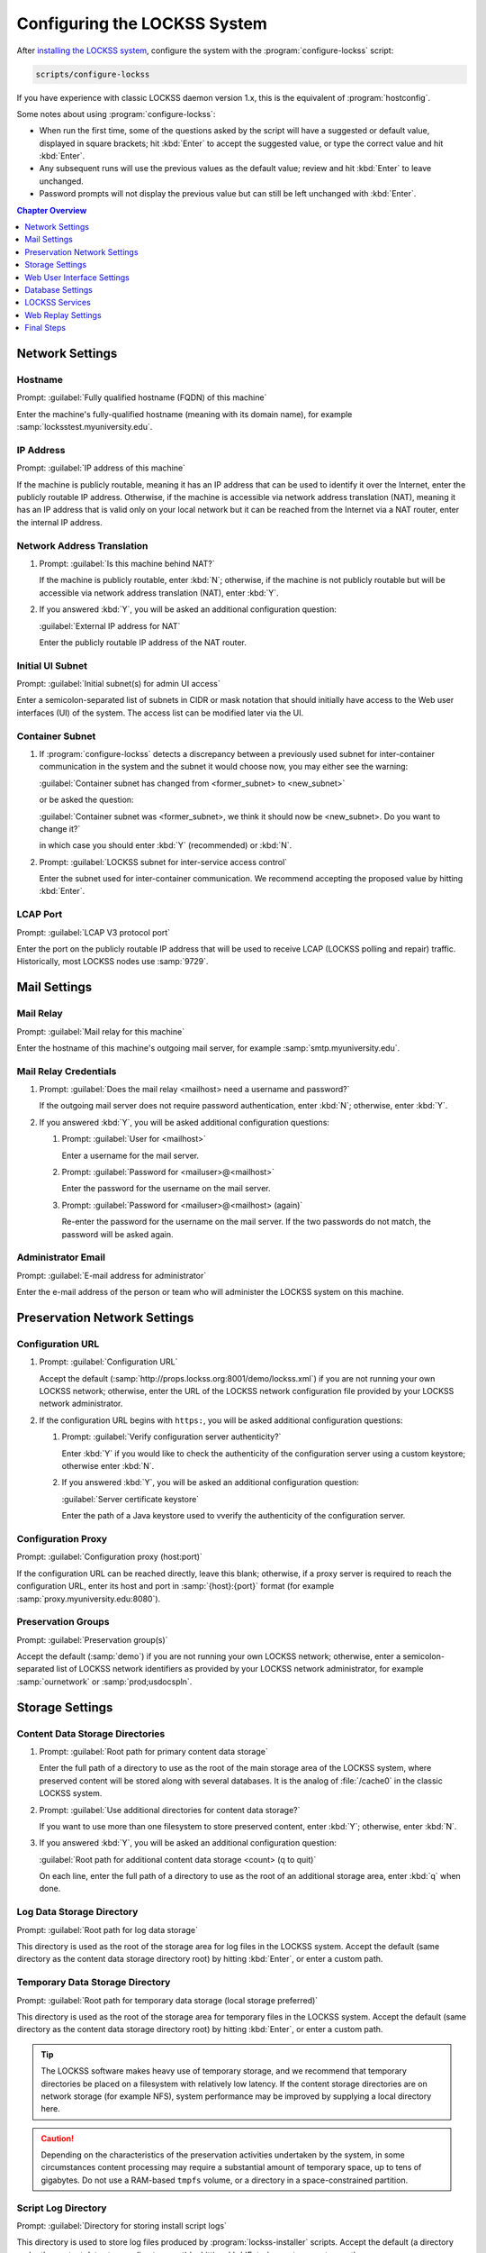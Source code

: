 =============================
Configuring the LOCKSS System
=============================

After `installing the LOCKSS system <installing>`_, configure the system with the :program:`configure-lockss` script:

.. code-block:: shell

   scripts/configure-lockss

If you have experience with classic LOCKSS daemon version 1.x, this is the equivalent of :program:`hostconfig`.

Some notes about using :program:`configure-lockss`:

*  When run the first time, some of the questions asked by the script will have a suggested or default value, displayed in square brackets; hit :kbd:`Enter` to accept the suggested value, or type the correct value and hit :kbd:`Enter`.

*  Any subsequent runs will use the previous values as the default value; review and hit :kbd:`Enter` to leave unchanged.

*  Password prompts will not display the previous value but can still be left unchanged with :kbd:`Enter`.

.. contents:: Chapter Overview
   :local:
   :depth: 1

----------------
Network Settings
----------------

Hostname
========

Prompt: :guilabel:`Fully qualified hostname (FQDN) of this machine`

Enter the machine's fully-qualified hostname (meaning with its domain name), for example :samp:`locksstest.myuniversity.edu`.

IP Address
==========

Prompt: :guilabel:`IP address of this machine`

If the machine is publicly routable, meaning it has an IP address that can be used to identify it over the Internet, enter the publicly routable IP address. Otherwise, if the machine is accessible via network address translation (NAT), meaning it has an IP address that is valid only on your local network but it can be reached from the Internet via a NAT router, enter the internal IP address.

Network Address Translation
===========================

1. Prompt: :guilabel:`Is this machine behind NAT?`

   If the machine is publicly routable, enter :kbd:`N`; otherwise, if the machine is not publicly routable but will be accessible via network address translation (NAT), enter :kbd:`Y`.

2. If you answered :kbd:`Y`, you will be asked an additional configuration question:

   :guilabel:`External IP address for NAT`

   Enter the publicly routable IP address of the NAT router.

Initial UI Subnet
=================

Prompt: :guilabel:`Initial subnet(s) for admin UI access`

Enter a semicolon-separated list of subnets in CIDR or mask notation that should initially have access to the Web user interfaces (UI) of the system. The access list can be modified later via the UI.

Container Subnet
================

1. If :program:`configure-lockss` detects a discrepancy between a previously used subnet for inter-container communication in the system and the subnet it would choose now, you may either see the warning:

   :guilabel:`Container subnet has changed from <former_subnet> to <new_subnet>`

   or be asked the question:

   :guilabel:`Container subnet was <former_subnet>, we think it should now be <new_subnet>. Do you want to change it?`

   in which case you should enter :kbd:`Y` (recommended) or :kbd:`N`.

2. Prompt: :guilabel:`LOCKSS subnet for inter-service access control`

   Enter the subnet used for inter-container communication. We recommend accepting the proposed value by hitting :kbd:`Enter`.

LCAP Port
=========

Prompt: :guilabel:`LCAP V3 protocol port`

Enter the port on the publicly routable IP address that will be used to receive LCAP (LOCKSS polling and repair) traffic. Historically, most LOCKSS nodes use :samp:`9729`.

-------------
Mail Settings
-------------

Mail Relay
==========

Prompt: :guilabel:`Mail relay for this machine`

Enter the hostname of this machine's outgoing mail server, for example :samp:`smtp.myuniversity.edu`.

Mail Relay Credentials
======================

1. Prompt: :guilabel:`Does the mail relay <mailhost> need a username and password?`

   If the outgoing mail server does not require password authentication, enter :kbd:`N`; otherwise, enter :kbd:`Y`.

2. If you answered :kbd:`Y`, you will be asked additional configuration questions:

   1. Prompt: :guilabel:`User for <mailhost>`

      Enter a username for the mail server.

   2. Prompt: :guilabel:`Password for <mailuser>@<mailhost>`

      Enter the password for the username on the mail server.

   3. Prompt: :guilabel:`Password for <mailuser>@<mailhost> (again)`

      Re-enter the password for the username on the mail server. If the two passwords do not match, the password will be asked again.

Administrator Email
===================

Prompt: :guilabel:`E-mail address for administrator`

Enter the e-mail address of the person or team who will administer the LOCKSS system on this machine.

-----------------------------
Preservation Network Settings
-----------------------------

Configuration URL
=================

1. Prompt: :guilabel:`Configuration URL`

   Accept the default (:samp:`http://props.lockss.org:8001/demo/lockss.xml`) if you are not running your own LOCKSS network; otherwise, enter the URL of the LOCKSS network configuration file provided by your LOCKSS network administrator.

2. If the configuration URL begins with ``https:``, you will be asked additional configuration questions:

   1. Prompt: :guilabel:`Verify configuration server authenticity?`

      Enter :kbd:`Y` if you would like to check the authenticity of the configuration server using a custom keystore; otherwise enter :kbd:`N`.

   2. If you answered :kbd:`Y`, you will be asked an additional configuration question:

      :guilabel:`Server certificate keystore`

      Enter the path of a Java keystore used to vverify the authenticity of the configuration server.

Configuration Proxy
===================

Prompt: :guilabel:`Configuration proxy (host:port)`

If the configuration URL can be reached directly, leave this blank; otherwise, if a proxy server is required to reach the configuration URL, enter its host and port in :samp:`{host}:{port}` format (for example :samp:`proxy.myuniversity.edu:8080`).

Preservation Groups
===================

Prompt: :guilabel:`Preservation group(s)`

Accept the default (:samp:`demo`) if you are not running your own LOCKSS network; otherwise, enter a semicolon-separated list of LOCKSS network identifiers as provided by your LOCKSS network administrator, for example :samp:`ournetwork` or :samp:`prod;usdocspln`.

----------------
Storage Settings
----------------

Content Data Storage Directories
================================

1. Prompt: :guilabel:`Root path for primary content data storage`

   Enter the full path of a directory to use as the root of the main storage area of the LOCKSS system, where preserved content will be stored along with several databases. It is the analog of :file:`/cache0` in the classic LOCKSS system.

2. Prompt: :guilabel:`Use additional directories for content data storage?`

   If you want to use more than one filesystem to store preserved content, enter :kbd:`Y`; otherwise, enter :kbd:`N`.

3. If you answered :kbd:`Y`, you will be asked an additional configuration question:

   :guilabel:`Root path for additional content data storage <count> (q to quit)`

   On each line, enter the full path of a directory to use as the root of an additional storage area, enter :kbd:`q` when done.

Log Data Storage Directory
==========================

Prompt: :guilabel:`Root path for log data storage`

This directory is used as the root of the storage area for log files in the LOCKSS system. Accept the default (same directory as the content data storage directory root) by hitting :kbd:`Enter`, or enter a custom path.

Temporary Data Storage Directory
================================

Prompt: :guilabel:`Root path for temporary data storage (local storage preferred)`

This directory is used as the root of the storage area for temporary files in the LOCKSS system. Accept the default (same directory as the content data storage directory root) by hitting :kbd:`Enter`, or enter a custom path.

.. tip::

   The LOCKSS software makes heavy use of temporary storage, and we recommend that temporary directories be placed on a filesystem with relatively low latency. If the content storage directories are on network storage (for example NFS), system performance may be improved by supplying a local directory here.

.. caution::

   Depending on the characteristics of the preservation activities undertaken by the system, in some circumstances content processing may require a substantial amount of temporary space, up to tens of gigabytes. Do not use a RAM-based ``tmpfs`` volume, or a directory in a space-constrained partition.

Script Log Directory
====================

Prompt: :guilabel:`Directory for storing install script logs`

This directory is used to store log files produced by :program:`lockss-installer` scripts. Accept the default (a directory under the content data storage directory root) by hitting :kbd:`Enter`, or enter a custom path.

---------------------------
Web User Interface Settings
---------------------------

1. Prompt: :guilabel:`User name for web UI administration`

   Enter a username for the primary administrative user in the LOCKSS system's Web user interfaces.

2. Prompt: :guilabel:`Password for web UI administration user <uiuser>`

   Enter a password for the primary administrative user.

3. Prompt: :guilabel:`Password for web UI administration user <uiuser> (again)`

   Re-enter the password for the primary administrative user. If the two passwords do not match, the password will be asked again.

-----------------
Database Settings
-----------------

PostgreSQL
==========

Prompt: :guilabel:`Use embedded LOCKSS PostgreSQL DB Service?`

Select **either** option A **or** option B:

A. Enter :kbd:`Y` to use the **embedded PostgreSQL database**. This is recommended in most cases; a PostgreSQL database will be run and managed by the LOCKSS system internally. If you choose this option, see :ref:`Embedded PostgreSQL Database`.

B. Enter :kbd:`N` to use an **external PostgreSQL database**. Select this option if you wish to use an existing PostgreSQL database at your institution or one that you run and manage yourself. If you choose this option, see :ref:`External PostgreSQL Database`.

Embedded PostgreSQL Database
----------------------------

If you select this option, you will be asked additional configuration questions:

1. Prompt: :guilabel:`Password for PostgreSQL database`

   Enter the password for the embedded PostgreSQL database.

2. Prompt: :guilabel:`Password for PostgreSQL database (again)`

   Re-enter the password for the embedded PostgreSQL database. If the two passwords do not match, the password will be asked again.

3. Complete the :ref:`Solr` section next.

External PostgreSQL Database
----------------------------

If you select this option, you will be asked additional configuration questions:

1. Prompt: :guilabel:`Fully qualified hostname (FQDN) of PostgreSQL host`

   Enter the hostname of the external PostgreSQL database, for example :samp:`postgres.myuniversity.edu`.

2. Prompt: :guilabel:`Port used by PostgreSQL host`

   Enter the port where the external PostgreSQL database can be reached, for example :samp:`5432`.

3. Prompt: :guilabel:`Schema for PostgreSQL service`

   Enter the schema name to be used by the LOCKSS system. The schema name used in the embedded PostgreSQL database is :samp:`LOCKSS`, but your database administrator may assign a different schema name to you.

4. Prompt: :guilabel:`Database name prefix for PostgreSQL service`

   Enter the prefix to use for any LOCKSS-related database names in the schema. The database name prefix in the embedded PostgreSQL databse is :samp:`Lockss` (note the uppercase/lowercase), but your database administrator may assign a different database name prefix.

5. Prompt: :guilabel:`Login name for PostgreSQL service`

   Enter the username for the external PostgreSQL database. The username in the embedded PostgreSQL database is :samp:`LOCKSS`, but your database administrator may assign a different username to you.

6. Prompt: :guilabel:`Password for PostgreSQL database`

   Enter the password for the username in the external PostgreSQL database.

7. Prompt: :guilabel:`Password for PostgreSQL database (again)`

   Re-enter the password for the username in the external PostgreSQL database. If the two passwords do not match, the password will be asked again.

8. Complete the :ref:`Solr` section next.

Solr
====

Prompt: :guilabel:`Use embedded LOCKSS Solr Service?`

Select **either** option A **or** option B:

A. Enter :kbd:`Y` to use the **embedded Solr database**. This is recommended in most cases; a Solr database will be run and managed by the LOCKSS system internally. If you choose this option, see :ref:`Embedded Solr Database`.

B. Enter :kbd:`N` to use an **external Solr database**. Select this option if you wish to use an existing Solr database at your institution or one that you run and manage yourself. If you choose this option, see :ref:`External Solr Database`.

Embedded Solr Database
----------------------

If you select this option, you will be asked additional configuration questions:

1. Prompt: :guilabel:`User name for LOCKSS Solr access`

   Enter the username for the embedded Solr database.

2. Prompt: :guilabel:`Password for LOCKSS Solr access`

   Enter the password for the username in the embedded Solr database.

3. Prompt: :guilabel:`Password for LOCKSS Solr access (again)`

   Re-enter the password for the username in the embedded Solr database. If the two passwords do not match, the password will be asked again.

4. Complete the :ref:`Metadata Query Service` section next.

External Solr Database
----------------------

If you select this option, you will be asked additional configuration questions:

1. Prompt: :guilabel:`Fully qualified hostname (FQDN) of Solr host`

   Enter the hostname of the external Solr database server, for example :samp:`solr.myuniversity.edu`.

2. Prompt: :guilabel:`Port used by Solr host:`

   Enter the port used by the database server on the Solr host, for example :samp:`8983`.

3. Prompt: :guilabel:`Solr core repo name:`

   Enter name of the Solr core for the LOCKSS repository. The Solr core name used in the embedded Solr database is :samp:`lockss-repo`, but your database administrator may assign a different Solr core name.

4. Prompt: :guilabel:`User name for LOCKSS Solr access`

   Enter the username for the external Solr database.

5. Prompt: :guilabel:`Password for LOCKSS Solr access`

   Enter the password for the username in the external Solr database.

6. Prompt: :guilabel:`Password for LOCKSS Solr access (again)`

   Re-enter the password for the username in the external Solr database. If the two passwords do not match, the password will be asked again.

7. Complete the :ref:`Metadata Query Service` section next.

---------------
LOCKSS Services
---------------

Metadata Query Service
======================

Prompt: :guilabel:`Use LOCKSS Metadata Query Service?`

Enter :kbd:`Y` if you want the metadata query service to be run, otherwise :kbd:`N`.

Metadata Extraction Service
===========================

Prompt: :guilabel:`Use LOCKSS Metadata Extraction Service?`

Enter :kbd:`Y` if you want the metadata extraction service to be run, otherwise :kbd:`N`.

-------------------
Web Replay Settings
-------------------

Pywb
====

Prompt: :guilabel:`Use LOCKSS Pywb Service?`

Enter :kbd:`Y` to run an embedded Pywb engine for Web replay; otherwise, enter :kbd:`N`.

OpenWayback
===========

1. Prompt: :guilabel:`Use LOCKSS OpenWayback Service?`

   Enter :kbd:`Y` to use an embedded OpenWayback engine for Web replay; otherwise, enter :kbd:`N`.

2. If you answered :kbd:`Y`, you will be asked an additional configuration question:

   :guilabel:`Okay to turn off authentication for read-only requests for LOCKSS Repository Service?`

   OpenWayback currently does not supply user credentials when reading content from the LOCKSS repository, so the repository must be configured to respond to unauthenticated read requests. Enter :kbd:`Y` to accept this, otherwise you will see the warning:

   :guilabel:`Not enabling OpenWayback Service`

   and OpenWayback will not be run.

-----------
Final Steps
-----------

1. Prompt: :guilabel:`OK to store this configuration?`

  Enter :kbd:`Y` if the configuration values are to your liking; otherwise, enter :kbd:`N` to make edits.

2. If you answer :kbd:`Y`, :program:`configure-lockss` will perform the final configuration steps. You may be asked to confirm before directories are created for the first time:

   :guilabel:`<directory> does not exist; shall I create it?`

   or before directory permissions are changed:

   :guilabel:`<directory> is not writable; shall I chown it?`

   In each case, enter :kbd:`Y` for "yes" and :kbd:`N` for "no".
